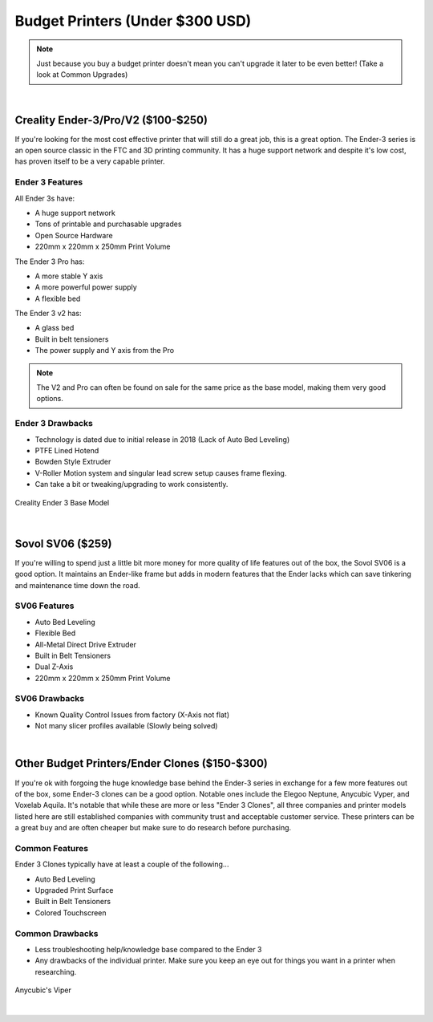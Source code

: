 Budget Printers (Under $300 USD)
================================

.. note:: Just because you buy a budget printer doesn't mean you can't upgrade it later to be even better! 
           (Take a look at Common Upgrades)

|

Creality Ender-3/Pro/V2 ($100-$250)
-----------------------------------

If you're looking for the most cost effective printer that will still do a great job, this is a great option. 
The Ender-3 series is an open source classic in the FTC and 3D printing community. It has a huge support network 
and despite it's low cost, has proven itself to be a very capable printer. 

Ender 3 Features
^^^^^^^^^^^^^^^^
All Ender 3s have:

* A huge support network
* Tons of printable and purchasable upgrades
* Open Source Hardware
* 220mm x 220mm x 250mm Print Volume

The Ender 3 Pro has:

* A more stable Y axis
* A more powerful power supply
* A flexible bed

The Ender 3 v2 has: 

* A glass bed
* Built in belt tensioners
* The power supply and Y axis from the Pro

.. note:: The V2 and Pro can often be found on sale for the same price as the base model, making them very good options.

Ender 3 Drawbacks
^^^^^^^^^^^^^^^^^
* Technology is dated due to initial release in 2018 (Lack of Auto Bed Leveling)
* PTFE Lined Hotend 
* Bowden Style Extruder 
* V-Roller Motion system and singular lead screw setup causes frame flexing.
* Can take a bit or tweaking/upgrading to work consistently.

.. figure:: images/ender3.png
  :align: center
  :width: 55%
  :alt: Picture of a Creality Ender 3

  Creality Ender 3 Base Model

|

Sovol SV06 ($259)
-----------------

If you're willing to spend just a little bit more money for more quality of life features out of the box, 
the Sovol SV06 is a good option. It maintains an Ender-like frame but adds in modern features that 
the Ender lacks which can save tinkering and maintenance time down the road.

SV06 Features
^^^^^^^^^^^^^
* Auto Bed Leveling
* Flexible Bed
* All-Metal Direct Drive Extruder
* Built in Belt Tensioners
* Dual Z-Axis
* 220mm x 220mm x 250mm Print Volume

SV06 Drawbacks
^^^^^^^^^^^^^^
* Known Quality Control Issues from factory (X-Axis not flat)
* Not many slicer profiles available (Slowly being solved)

.. image:: images/sovolsv06.png
  :align: center
  :width: 55%
  :alt: Picture of a Sovol SV06

|

Other Budget Printers/Ender Clones ($150-$300)
----------------------------------------------

If you're ok with forgoing the huge knowledge base behind the Ender-3 series in exchange for a few more features 
out of the box, some Ender-3 clones can be a good option. Notable ones include the Elegoo Neptune, Anycubic Vyper, 
and Voxelab Aquila. It's notable that while these are more or less "Ender 3 Clones", all three companies and printer
models listed here are still established companies with community trust and acceptable customer service.
These printers can be a great buy and are often cheaper but make sure to do research before purchasing.

Common Features
^^^^^^^^^^^^^^^
Ender 3 Clones typically have at least a couple of the following...

* Auto Bed Leveling
* Upgraded Print Surface
* Built in Belt Tensioners
* Colored Touchscreen

Common Drawbacks
^^^^^^^^^^^^^^^^
* Less troubleshooting help/knowledge base compared to the Ender 3
* Any drawbacks of the individual printer. Make sure you keep an eye out for things you want in a printer when researching.

.. figure:: images/anycubicviper.png
  :align: center
  :width: 55%
  :alt: Picture of an Anycubic Viper

  Anycubic's Viper

|






